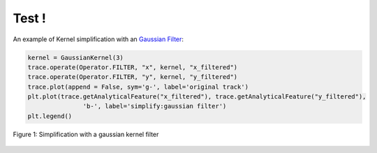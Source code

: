 

Test !
=======


An example of Kernel simplification with an 
`Gaussian Filter <https://tracklib.readthedocs.io/en/latest/api/core/core-kernel.html#tracklib.core.Kernel.GaussianKernel>`__:
 
    
.. code-block:: python

  kernel = GaussianKernel(3)
  trace.operate(Operator.FILTER, "x", kernel, "x_filtered")
  trace.operate(Operator.FILTER, "y", kernel, "y_filtered")
  trace.plot(append = False, sym='g-', label='original track')
  plt.plot(trace.getAnalyticalFeature("x_filtered"), trace.getAnalyticalFeature("y_filtered"), 
		 'b-', label='simplify:gaussian filter')
  plt.legend()
  


.. figure:: img/MapTools.png
   :width: 450px
   :align: center

   Figure 1: Simplification with a gaussian kernel filter


